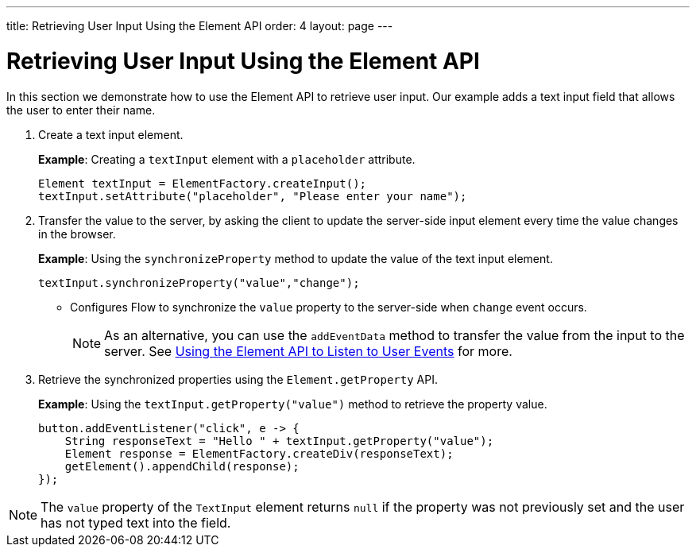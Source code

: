 ---
title: Retrieving User Input Using the Element API
order: 4
layout: page
---

= Retrieving User Input Using the Element API

In this section we demonstrate how to use the Element API to retrieve user input. Our example adds a text input field that allows the user to enter their name. 

. Create a text input element. 
+
*Example*: Creating a `textInput` element with a `placeholder` attribute. 
+
[source,java]
----
Element textInput = ElementFactory.createInput();
textInput.setAttribute("placeholder", "Please enter your name");
----

. Transfer the value to the server, by asking the client to update the server-side input element every time the value changes in the browser.
+
*Example*: Using the `synchronizeProperty` method to update the value of the text input element.
+
[source,java]
----
textInput.synchronizeProperty("value","change");
----
* Configures Flow to synchronize the `value` property to the server-side when `change` event occurs.
+
[NOTE]
As an alternative, you can use the `addEventData` method to transfer the value from the input to the server. See <<tutorial-event-listener#,Using the Element API to Listen to User Events>> for more.

. Retrieve the synchronized properties using the `Element.getProperty` API.
+
*Example*: Using the `textInput.getProperty("value")` method to retrieve the property value.
+
[source,java]
----
button.addEventListener("click", e -> {
    String responseText = "Hello " + textInput.getProperty("value");
    Element response = ElementFactory.createDiv(responseText);
    getElement().appendChild(response);
});
----

[NOTE]
The `value` property of the `TextInput` element returns `null` if the property was not previously set and the user has not typed text into the field.
